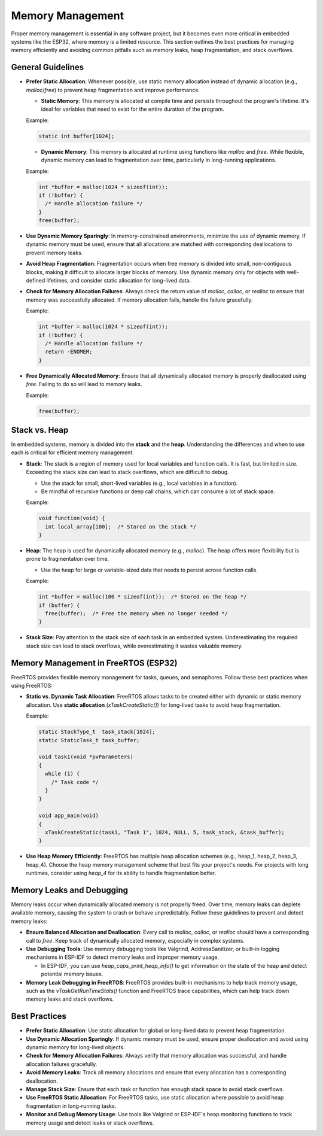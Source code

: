 Memory Management
=================

Proper memory management is essential in any software project, but it becomes even more critical in embedded systems like the ESP32, where memory is a limited resource. This section outlines the best practices for managing memory efficiently and avoiding common pitfalls such as memory leaks, heap fragmentation, and stack overflows.

General Guidelines
------------------

- **Prefer Static Allocation**: Whenever possible, use static memory allocation instead of dynamic allocation (e.g., `malloc`/`free`) to prevent heap fragmentation and improve performance.

  - **Static Memory**: This memory is allocated at compile time and persists throughout the program's lifetime. It's ideal for variables that need to exist for the entire duration of the program.

  Example:

  .. code-block:: c

    static int buffer[1024];

  - **Dynamic Memory**: This memory is allocated at runtime using functions like `malloc` and `free`. While flexible, dynamic memory can lead to fragmentation over time, particularly in long-running applications.

  Example:

  .. code-block:: c

    int *buffer = malloc(1024 * sizeof(int));
    if (!buffer) {
      /* Handle allocation failure */
    }
    free(buffer);

- **Use Dynamic Memory Sparingly**: In memory-constrained environments, minimize the use of dynamic memory. If dynamic memory must be used, ensure that all allocations are matched with corresponding deallocations to prevent memory leaks.

- **Avoid Heap Fragmentation**: Fragmentation occurs when free memory is divided into small, non-contiguous blocks, making it difficult to allocate larger blocks of memory. Use dynamic memory only for objects with well-defined lifetimes, and consider static allocation for long-lived data.

- **Check for Memory Allocation Failures**: Always check the return value of `malloc`, `calloc`, or `realloc` to ensure that memory was successfully allocated. If memory allocation fails, handle the failure gracefully.

  Example:

  .. code-block:: c

    int *buffer = malloc(1024 * sizeof(int));
    if (!buffer) {
      /* Handle allocation failure */
      return -ENOMEM;
    }

- **Free Dynamically Allocated Memory**: Ensure that all dynamically allocated memory is properly deallocated using `free`. Failing to do so will lead to memory leaks.

  Example:

  .. code-block:: c

    free(buffer);

Stack vs. Heap
--------------

In embedded systems, memory is divided into the **stack** and the **heap**. Understanding the differences and when to use each is critical for efficient memory management.

- **Stack**: The stack is a region of memory used for local variables and function calls. It is fast, but limited in size. Exceeding the stack size can lead to stack overflows, which are difficult to debug.

  - Use the stack for small, short-lived variables (e.g., local variables in a function).

  - Be mindful of recursive functions or deep call chains, which can consume a lot of stack space.

  Example:

  .. code-block:: c

    void function(void) {
      int local_array[100];  /* Stored on the stack */
    }

- **Heap**: The heap is used for dynamically allocated memory (e.g., `malloc`). The heap offers more flexibility but is prone to fragmentation over time.

  - Use the heap for large or variable-sized data that needs to persist across function calls.

  Example:

  .. code-block:: c

    int *buffer = malloc(100 * sizeof(int));  /* Stored on the heap */
    if (buffer) {
      free(buffer);  /* Free the memory when no longer needed */
    }

- **Stack Size**: Pay attention to the stack size of each task in an embedded system. Underestimating the required stack size can lead to stack overflows, while overestimating it wastes valuable memory.

Memory Management in FreeRTOS (ESP32)
-------------------------------------

FreeRTOS provides flexible memory management for tasks, queues, and semaphores. Follow these best practices when using FreeRTOS:

- **Static vs. Dynamic Task Allocation**: FreeRTOS allows tasks to be created either with dynamic or static memory allocation. Use **static allocation** (`xTaskCreateStatic()`) for long-lived tasks to avoid heap fragmentation.

  Example:

  .. code-block:: c

    static StackType_t  task_stack[1024];
    static StaticTask_t task_buffer;

    void task1(void *pvParameters)
    {
      while (1) {
        /* Task code */
      }
    }

    void app_main(void)
    {
      xTaskCreateStatic(task1, "Task 1", 1024, NULL, 5, task_stack, &task_buffer);
    }

- **Use Heap Memory Efficiently**: FreeRTOS has multiple heap allocation schemes (e.g., heap_1, heap_2, heap_3, heap_4). Choose the heap memory management scheme that best fits your project's needs. For projects with long runtimes, consider using `heap_4` for its ability to handle fragmentation better.

Memory Leaks and Debugging
--------------------------

Memory leaks occur when dynamically allocated memory is not properly freed. Over time, memory leaks can deplete available memory, causing the system to crash or behave unpredictably. Follow these guidelines to prevent and detect memory leaks:

- **Ensure Balanced Allocation and Deallocation**: Every call to `malloc`, `calloc`, or `realloc` should have a corresponding call to `free`. Keep track of dynamically allocated memory, especially in complex systems.

- **Use Debugging Tools**: Use memory debugging tools like Valgrind, AddressSanitizer, or built-in logging mechanisms in ESP-IDF to detect memory leaks and improper memory usage.

  - In ESP-IDF, you can use `heap_caps_print_heap_info()` to get information on the state of the heap and detect potential memory issues.

- **Memory Leak Debugging in FreeRTOS**: FreeRTOS provides built-in mechanisms to help track memory usage, such as the `vTaskGetRunTimeStats()` function and FreeRTOS trace capabilities, which can help track down memory leaks and stack overflows.

Best Practices
--------------

- **Prefer Static Allocation**: Use static allocation for global or long-lived data to prevent heap fragmentation.

- **Use Dynamic Allocation Sparingly**: If dynamic memory must be used, ensure proper deallocation and avoid using dynamic memory for long-lived objects.

- **Check for Memory Allocation Failures**: Always verify that memory allocation was successful, and handle allocation failures gracefully.

- **Avoid Memory Leaks**: Track all memory allocations and ensure that every allocation has a corresponding deallocation.

- **Manage Stack Size**: Ensure that each task or function has enough stack space to avoid stack overflows.

- **Use FreeRTOS Static Allocation**: For FreeRTOS tasks, use static allocation where possible to avoid heap fragmentation in long-running tasks.

- **Monitor and Debug Memory Usage**: Use tools like Valgrind or ESP-IDF's heap monitoring functions to track memory usage and detect leaks or stack overflows.


